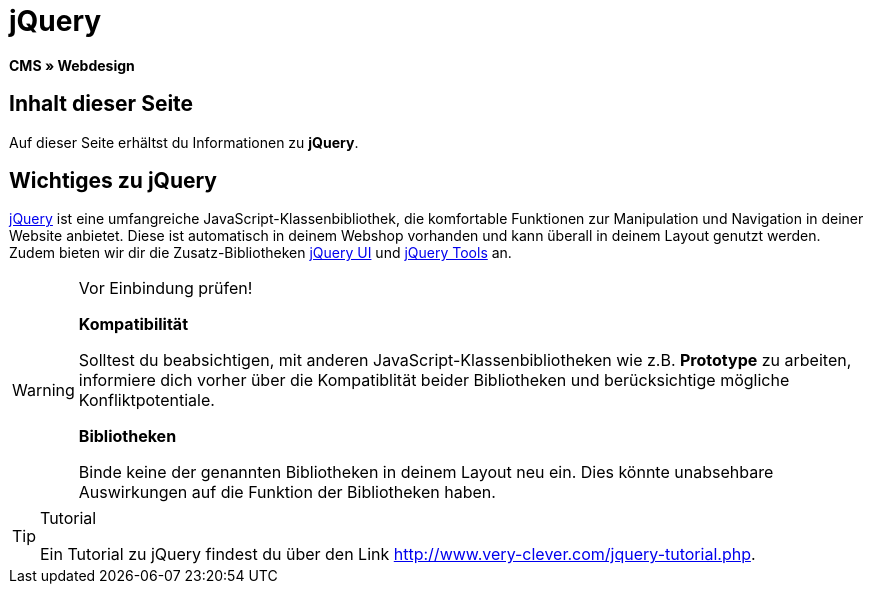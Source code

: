 = jQuery
:lang: de
// include::{includedir}/_header.adoc[]
:keywords: jQuery, Syntax, Webdesign, CMS
:position: 100

*CMS » Webdesign*

== Inhalt dieser Seite

Auf dieser Seite erhältst du Informationen zu *jQuery*.

== Wichtiges zu jQuery

link:http://jquery.com/[jQuery^] ist eine umfangreiche JavaScript-Klassenbibliothek, die komfortable Funktionen zur Manipulation und Navigation in deiner Website anbietet. Diese ist automatisch in deinem Webshop vorhanden und kann überall in deinem Layout genutzt werden. Zudem bieten wir dir die Zusatz-Bibliotheken link:http://jqueryui.com/[jQuery UI^] und link:http://jquerytools.github.io/[jQuery Tools^] an.

[WARNING]
.Vor Einbindung prüfen!
====
*Kompatibilität*

Solltest du beabsichtigen, mit anderen JavaScript-Klassenbibliotheken wie z.B. *Prototype* zu arbeiten, informiere dich vorher über die Kompatiblität beider Bibliotheken und berücksichtige mögliche Konfliktpotentiale.

*Bibliotheken*

Binde keine der genannten Bibliotheken in deinem Layout neu ein. Dies könnte unabsehbare Auswirkungen auf die Funktion der Bibliotheken haben.
====

[TIP]
.Tutorial
====
Ein Tutorial zu jQuery findest du über den Link link:http://www.very-clever.com/jquery-tutorial.php[http://www.very-clever.com/jquery-tutorial.php^].
====
